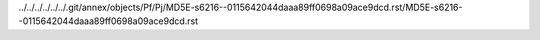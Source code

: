 ../../../../../../.git/annex/objects/Pf/Pj/MD5E-s6216--0115642044daaa89ff0698a09ace9dcd.rst/MD5E-s6216--0115642044daaa89ff0698a09ace9dcd.rst